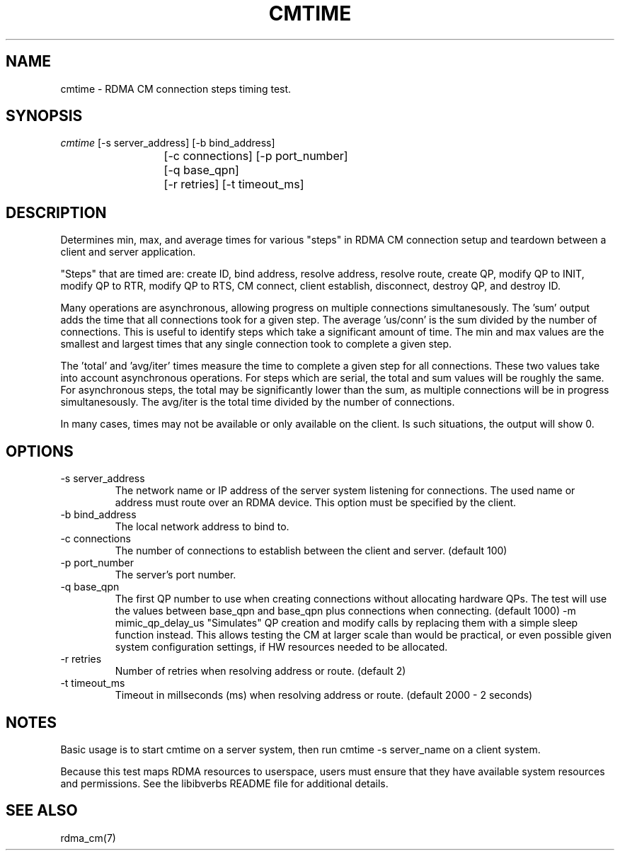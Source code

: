 .\" Licensed under the OpenIB.org BSD license (FreeBSD Variant) - See COPYING.md
.TH "CMTIME" 1 "2017-04-28" "librdmacm" "librdmacm" librdmacm
.SH NAME
cmtime \- RDMA CM connection steps timing test.
.SH SYNOPSIS
.sp
.nf
\fIcmtime\fR [-s server_address] [-b bind_address]
			[-c connections] [-p port_number]
			[-q base_qpn]
			[-r retries] [-t timeout_ms]
.fi
.SH "DESCRIPTION"
Determines min, max, and average times for various "steps" in RDMA CM
connection setup and teardown between a client and server
application.

"Steps" that are timed are: create ID, bind address, resolve address,
resolve route, create QP, modify QP to INIT, modify QP to RTR,
modify QP to RTS, CM connect, client establish, disconnect, destroy QP,
and destroy ID.

Many operations are asynchronous, allowing progress on multiple connections
simultanesously.  The 'sum' output adds the time that all connections took
for a given step.  The average 'us/conn' is the sum divided by the number
of connections.  This is useful to identify steps which take a significant
amount of time.  The min and max values are the smallest and largest times
that any single connection took to complete a given step.

The 'total' and 'avg/iter' times measure the time to complete a given step
for all connections.  These two values take into account asynchronous
operations.  For steps which are serial, the total and sum values will be
roughly the same.  For asynchronous steps, the total may be significantly
lower than the sum, as multiple connections will be in progress simultanesously.
The avg/iter is the total time divided by the number of connections.

In many cases, times may not be available or only available on the client.
Is such situations, the output will show 0.
.SH "OPTIONS"
.TP
\-s server_address
The network name or IP address of the server system listening for
connections.  The used name or address must route over an RDMA device.
This option must be specified by the client.
.TP
\-b bind_address
The local network address to bind to.
.TP
\-c connections
The number of connections to establish between the client and
server.  (default 100)
.TP
\-p port_number
The server's port number.
.TP
\-q base_qpn
The first QP number to use when creating connections without allocating
hardware QPs.  The test will use the values between base_qpn and base_qpn
plus connections when connecting.  (default 1000)
\-m mimic_qp_delay_us
"Simulates" QP creation and modify calls by replacing them with a
simple sleep function instead.  This allows testing the CM at larger
scale than would be practical, or even possible given system
configuration settings, if HW resources needed to be allocated.
.TP
\-r retries
Number of retries when resolving address or route.  (default 2)
.TP
\-t timeout_ms
Timeout in millseconds (ms) when resolving address or
route.  (default 2000 - 2 seconds)
.SH "NOTES"
Basic usage is to start cmtime on a server system, then run
cmtime -s server_name on a client system.
.P
Because this test maps RDMA resources to userspace, users must ensure
that they have available system resources and permissions.  See the
libibverbs README file for additional details.
.SH "SEE ALSO"
rdma_cm(7)
